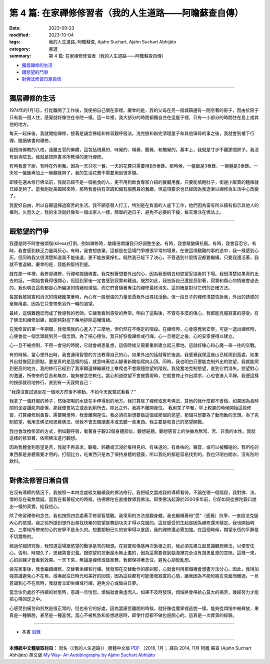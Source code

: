 ==========================================================
第 4 篇: 在家禪修修習者（我的人生道路——阿瞻蘇查自傳）
==========================================================

:date: 2023-09-23
:modified: 2023-10-04
:tags: 我的人生道路, 阿瞻蘇查, Ajahn Suchart, Ajahn Suchart Abhijāto
:category: 書選
:summary: 第 4 篇: 在家禪修修習者（我的人生道路——阿瞻蘇查自傳）


- 獨居禪修的生活_
- 跟慾望的鬥爭_
- 對佛法修習日漸自信_

------

獨居禪修的生活
~~~~~~~~~~~~~~~~~~~~~~

1974年的1月1日，打從離開了工作後，我便把自己關在家裡。慶幸的是，我的父母在另一個城鎮還有一間空著的房子，而由於房子只有我一個人住，感覺就好像住在寺院一樣。這一年裡，我大部分的時間都獨自住在這屋子裡，只有一小部分的時間住在島上或其他的地方。

每天一起床後，我就開始禪修，接著是誦念佛經和修習觀呼吸法。洗完臉和辦完清理屋子和其他瑣碎的事之後，我就會到樓下行禪，閱讀佛書和禪修。

我授持佛教的八戒，遠離五官的樂趣，這包括視覺的、味覺的、嗅覺、聽覺、和觸覺的。基本上，我就是寸步不離那間房子。我沒有到寺院去。我就是按照書本所教導的進行禪修。

有時我會下廚，有時在外用餐。因為一天只吃一餐，一天的花費只需要用到5泰銖。那時候，一盤飯是3泰銖，一碗麵是2泰銖。一天吃一盤飯再加上一碗麵就夠了。我的生活花費不需要用到很多錢。

即使在還未修行佛法前，我就已經不是一個挑食的人，更不用到飲食專家介紹的餐廳用餐。只要能填飽肚子，街邊小販賣的麵條就已經足夠了。當我剛從美國回來時，那時我會挑有空調和備有服務員的餐廳，但這項要求也已經因為我逐漸以禪修為生活中心改變了。

我愛好自由，所以自願選擇過窮苦的生活。我不願意替人打工，特別是在負面的人底下工作，他們因為富有所以擁有指示其他人的權利。久而久之，我的生活就好像和一個出家人一樣，簡單的過日子，避免不必要的干擾，每天專注在佛法上。

------

跟慾望的鬥爭
~~~~~~~~~~~~~~~~

我還是時不時會被煩惱(kilesa)打倒。例如禪修時，酸痛倍增讓我只好調整坐姿。有時，我會跟酸痛抗衡。有時，我會容忍它。有時，我會感到缺乏力量與灰心。有時，我會想放棄。這都是在這場鬥爭裡很平常的場景。在做這項艱難的事的途中，我一樣感到心灰，但同時我又很清楚知道我不能後退，更不能放棄掙扎。既然我已經下了決心，不管遇到什麼情況都要繼續。只要我還活著，我就不會退縮。慶幸的是，我能夠堅持到底。

就在那一年裡，我修習禪修、行禪和閱讀佛書。我克制著想要外出的心，因為我很明白和慾望妥協後的下場。我很清楚如果真的出去的話，一開始會覺得很開心，但回到家後一定會感到寂寞和難過。既然如此，我告訴自己還是忍耐著，寂寞和傷心的情緒會過去的。我也明白這些都是心所編造的情緒和煩惱，而它們會隨著專注的禪修最終消失。這的確是對付它們的正確方法。

每當我被寂寞和消沉的情緒籠罩著時，內心有一股很強的力量慫恿我外出尋找活動。但一段日子的禪修清楚告訴我，外出的誘惑的毫無用處，因為它只會帶來另外一輪的渴望。

最終，這個難題反而成了教導我的老師。它讓我看到感受的無常。明白了這點後，不管有多麼的傷心，我都能克服寂寞的感受。有了佛法和禪修訓練，就能夠對症下藥地排除這種情緒。

在我修習的第一年期間，我發現我的心進入了三摩地，但仍然在不穩定的階段。在禪修時，心會感覺到安寧，可是一退出禪修時，心便會從一個念頭跳到另一個念頭。為了把心穩住，我只好恢復禪修或行禪。心一旦穩定之後，心的安寧便得以建立。

心一旦不被控制，不用一會兒的時間，它就會胡思亂想，這個時候又需要重新建立起三摩地。這就好像心和心魔一來一往的交戰。

有的時候，當心想外出時，我會運用智慧的方法教導自己的心，如果外出的話就等於後退。我感覺我爬這座山已經爬到高處，如果外出就像回到原點。要是真的是這樣的話，就意味著從山腳重新開始爬向山頂。同時，我也明白只要能克制外出的慾望，我就能爬到更高的地方。我的修行已經到了我寧願選擇繼續往上攀爬也不會跟隨慾望的階段。我發奮地克制慾望，直到它們消失。慾望對心的激盪，所帶來的巨苦和無奈，能夠被念住軟化。當心知道慾望不會​​被實現時，它就會停止作出請求，心也會進入平靜。我便這樣的按部就班地修行，直到有一天我問自己：

"我還沒嘗試過坐在一個地方然後不移動，不如今天就嘗試看看？"

我拿了一張舒服的椅子，然後把喝的水放在手伸得到的地方。我打算除了禪修或思考佛法，其他的我什麼都不會做。如果因為長時間的坐姿讓肌肉疲倦，那我便會站立或走到廁所去。除此之外，我將不離開座位。
我用完了早餐，早上較遲的時候開始這段修習，打算禪修到黃昏。需要開燈時，我會離開座位。我必須抗拒想要做這個或那個的慾望，那個只想要為了動而動的念頭。為了克制慾望，我用念佛法和思維佛法，但我不會去閱讀書本或去聽一些東西。我主要是和自己的慾望開戰。

我也會改換修習的方式，例如觀呼吸，看著身子觀32個身體部位，觀想屍體，觀想感官上的快樂為無常、苦、非我的本性。我就這樣的修習著，依照佛法進行觀想。

因為我體會到慾望是苦，我就不再尋求，觀看、聆聽或沉浸於看得見的、有味道的，有香味的，聲音，或可以被觸碰的。我所吃的東西都是身體需要才用的。打個比方，吃東西只是為了保持身體的健康，所以我吃的都是容易找到的。我也只喝白開水，沒有別的飲料。

------

對佛法修習日漸自信
~~~~~~~~~~~~~~~~~~~~~~

在沒有導師的情況下，我按照一本四念處經文繼續我的佛法修行。我把經文當成我的導師看待。不論在哪一個階段，我對佛、法、僧的存在毫無懷疑。當我在看著經文的時候，彷彿佛陀在直接教導我佛法。即使佛法起源於2500多年前，它卻如同從佛陀親口說出一樣的真實，給我信心。

除了修習禪修和念住，我也按照四念處著手修習智慧觀。我常用的方法是觀身體。我也繼續著和"受"（感覺）抗爭，一直設法克服內心的慾望。我之前所提到想外出尋找快樂的慾望是費勁功夫才得以克服的。這些感受的生起是因為禪修還未穩定。我也開始明白，三摩地所帶來的心的安寧不是永久的。想要期盼已久的安寧得以鞏固，我的禪修還必需加強。在這個時候，期望永恆的平靜是不切實際的。

經過仔細研究後，我知道這場跟慾望的戰爭是苦的根源。在寂寞和傷感再次紮根之前，我必須先建立起意識觀想佛法，以便安住心。否則，時間久了，思緒將會氾濫。跟慾望的抗衡是永無止盡的，因為這需要做到腦海裡完全沒有胡思亂想的空隙。這樣一來，心的訓練才會看到效果。一天下來，無論是禪修或做家務，我都保持著念住，避免心胡思亂想。

做完家事後，我會繼續禪修，交替著坐禪和行禪。我發現在交替動作的那剎那，心就會利用那個機會想盡方法分心。因此，我得加強意識避免心不在焉，或喚起往日時光和美好的回憶，因為這些都有可能激發寂寞的心情，讓我因為不能和朋友見面而難過。一旦意識到心不在焉時，我就會立即坐禪或行禪，避免分心或做白日夢。

當念住仍處於不持續的狀態時，意識一旦恍惚，煩惱就會乘虛而入。如果不及時發現，煩惱將會帶給心莫大的痛苦，幾經努力才能把心帶回定之中。

心感受到痛苦和煎熬是很正常的，但也有它的好處，因為當痛苦離開的時候，就好像從魔掌裡逃脫一樣。能夠從煩惱中被釋放，果真是一種解脫，甚至是一種喜悅。當心不被焦急和妄想誘惑時，即使什麼都不做也是開心的。這真是一次寶貴的經驗。

------

- 本書 `目錄 <{filename}ajahn-suchart%zh.rst>`_

------

**本傳統中文體版取材自：** 同名（《我的人生道路》） 簡體中文版  `PDF <https://ia600200.us.archive.org/2/items/MDBook/MyWayInChineseVersion.pdf>`__ 〔2016, 1月； 譯自 2014, 11月 阿瞻 蘇查 (Ajahn Suchart Abhijāto) 英文版 `My Way- An Autobiography by Ajahn Suchart Abhijāto <http://www.kammatthana.com/my%20way.pdf>`__ 


..
  10-04 rev. proofread by A-Liang
  09-28 rev. proofread by A-Liang
  2023-09-27; create rst on 2023-09-23
